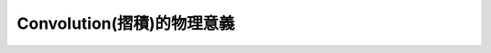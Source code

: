.. title: Convolution(摺積)的物理意義
.. slug: convolution
.. date: 2013-05-24 13:38:56
.. tags: 數值計算
.. link: 
.. description: Created at 2013-05-24 13:37:06

.. 請記得加上slug，會以slug名稱產生副檔名為.html的文章
.. 同時，別忘了加上tags喔!

******************************************
Convolution(摺積)的物理意義
******************************************

.. 文章起始

    假設一個黑盒子(black box)是一個線性系統(LTI,Linear time invariant)，已知他的operator特性為\[g(t"), t"=0 \rightarrow \infty\] ，亦即當我們用隨時間輸出的單位脈衝電流\[\delta(t")\]輸入這個black box(因為是單位脈衝unit impulse，所以每個脈衝大小均為1)，所量到的輸出對應電流即為\[g(t")\]。


.. 部落格分頁(Teaser)標籤
.. TEASER_END

    現在我們已經知道這個黑盒子對時間的operator特性，如今我們要量測一個待測物體，他的輸入電流是\[f(\tau)\]，其中\[\tau=0\rightarrow t\]則他的輸出電流\[y(t)\]會是如何呢?
    首先，線性系統在時間t前的輸出是具有疊加性的，也就是t時間前的電流輸出疊加起來，假設f的時間尺度0到t的t時剛好和g(t")的t"時相同，即t"=t，因此\[y(t)\]相當於在t"的時間\[(t-\tau)\rightarrow t\]的訊號疊加，因為f可能是從g的某一段插入進去的，因此以t=t"時為參考點倒推 ,在\[t"=t-\tau\]時的電流輸出應該為\[\delta(t")\]的\[f(\tau)g(t-\tau)\Delta\tau\]倍，也因為這個\[\Delta\tau\]的出現(即計算面積)，故回到t時間前的訊號疊加，可以寫成積分式
    \[y(t)\equiv f*g=\int^{t}_{0} f(\tau)g(t-\tau)d \tau\]
    由此可以知道convolution有moving integral的概念，同時也是藉由輸入單位衝量函數以預測一個線性系統下任意函數的輸出值!
    f(t)與g(t)的convolution寫成f(t)*g(t)，其Fourier Transformation為其個別Fourier transformation的product
    f(t)*g(t)==>Fourier Trans==>F(w)G(w)
        Convolution Theorem

    如果寫成\[Corr(f,g)\equiv \int^{t}_0 f(\tau+t)g(\tau)d\tau\] 則為Correlation:
        Corr(f,g)的Fourier Trans==>\[F(\omega)G^*(\omega)\]
            Correlation Theorem
    如果f=g就是autocorrelation
        Corr(g,g)的Fourier Trans==>\[|G(\omega)|^2\]，即是Power Spectral Density(PSD)
        Wiener-Khinchin Theorem
    Parseval's theorem怕什麼定理說，對所有時域跟頻域的積分所得的total power應該要一樣。
        \[Total Power\equiv \int^{\infty}_{-\infty}|g(t)|^2 dt=\int^{\infty}_{-\infty} |G(\omega)|^2 d\omega\]



.. 文章結尾

.. 超連結(URL)目的區

.. 註腳(Footnote)與引用(Citation)區

